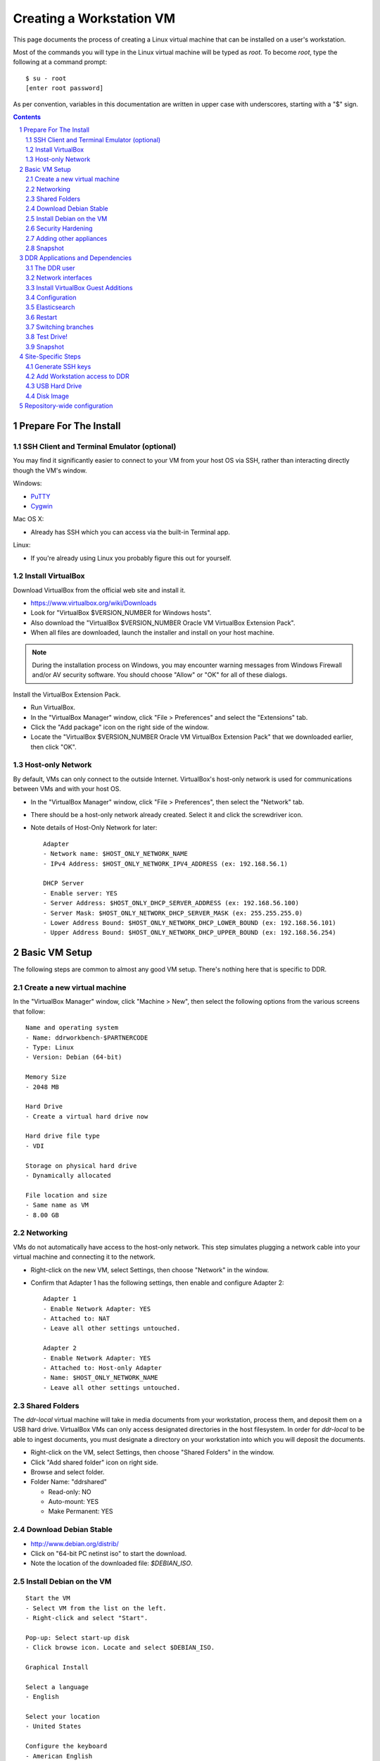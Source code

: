 .. _guide:

=========================
Creating a Workstation VM
=========================

This page documents the process of creating a Linux virtual machine that can be installed on a user's workstation.


Most of the commands you will type in the Linux virtual machine will be typed as `root`.  To become `root`, type the following at a command prompt::

    $ su - root
    [enter root password]

As per convention, variables in this documentation are written in upper case with underscores, starting with a "$" sign.

.. contents::
.. section-numbering::


Prepare For The Install
=======================



SSH Client and Terminal Emulator (optional)
-------------------------------------------

You may find it significantly easier to connect to your VM from your host OS via SSH, rather than interacting directly though the VM's window.

Windows:

* `PuTTY <https://duckduckgo.com/PuTTY>`_
* `Cygwin <http://cygwin.com/>`_

Mac OS X:

* Already has SSH which you can access via the built-in Terminal app.

Linux:

* If you're already using Linux you probably figure this out for yourself.



Install VirtualBox
------------------

Download VirtualBox from the official web site and install it.

- https://www.virtualbox.org/wiki/Downloads
- Look for "VirtualBox $VERSION_NUMBER for Windows hosts".
- Also download the "VirtualBox $VERSION_NUMBER Oracle VM VirtualBox Extension Pack".
- When all files are downloaded, launch the installer and install on your host machine.

.. note::
    During the installation process on Windows, you may encounter warning messages from Windows Firewall and/or AV security software. You should choose "Allow" or "OK" for all of these dialogs. 

Install the VirtualBox Extension Pack.

- Run VirtualBox.
- In the "VirtualBox Manager" window, click "File > Preferences" and select the "Extensions" tab.
- Click the "Add package" icon on the right side of the window.
- Locate the "VirtualBox $VERSION_NUMBER Oracle VM VirtualBox Extension Pack" that we downloaded earlier, then click "OK".



Host-only Network
-----------------

By default, VMs can only connect to the outside Internet.  VirtualBox's host-only network is used for communications between VMs and with your host OS.

- In the "VirtualBox Manager" window, click "File > Preferences", then select the "Network" tab.
- There should be a host-only network already created. Select it and click the screwdriver icon.
- Note details of Host-Only Network for later::

    Adapter
    - Network name: $HOST_ONLY_NETWORK_NAME
    - IPv4 Address: $HOST_ONLY_NETWORK_IPV4_ADDRESS (ex: 192.168.56.1)
    
    DHCP Server
    - Enable server: YES
    - Server Address: $HOST_ONLY_DHCP_SERVER_ADDRESS (ex: 192.168.56.100)
    - Server Mask: $HOST_ONLY_NETWORK_DHCP_SERVER_MASK (ex: 255.255.255.0)
    - Lower Address Bound: $HOST_ONLY_NETWORK_DHCP_LOWER_BOUND (ex: 192.168.56.101)
    - Upper Address Bound: $HOST_ONLY_NETWORK_DHCP_UPPER_BOUND (ex: 192.168.56.254)




Basic VM Setup
==============

The following steps are common to almost any good VM setup.  There's nothing here that is specific to DDR.



Create a new virtual machine
----------------------------

In the "VirtualBox Manager" window, click "Machine > New", then select the following options from the various screens that follow::

    Name and operating system
    - Name: ddrworkbench-$PARTNERCODE
    - Type: Linux
    - Version: Debian (64-bit)
    
    Memory Size
    - 2048 MB
    
    Hard Drive
    - Create a virtual hard drive now
    
    Hard drive file type
    - VDI
    
    Storage on physical hard drive
    - Dynamically allocated
    
    File location and size
    - Same name as VM
    - 8.00 GB



Networking
----------

VMs do not automatically have access to the host-only network.  This step simulates plugging a network cable into your virtual machine and connecting it to the network.

- Right-click on the new VM, select Settings, then choose "Network" in the window.
- Confirm that Adapter 1 has the following settings, then enable and configure Adapter 2::

    Adapter 1
    - Enable Network Adapter: YES
    - Attached to: NAT
    - Leave all other settings untouched.
    
    Adapter 2
    - Enable Network Adapter: YES
    - Attached to: Host-only Adapter
    - Name: $HOST_ONLY_NETWORK_NAME
    - Leave all other settings untouched.



Shared Folders
--------------

The `ddr-local` virtual machine will take in media documents from your workstation, process them, and deposit them on a USB hard drive.
VirtualBox VMs can only access designated directories in the host filesystem.
In order for `ddr-local` to be able to ingest documents, you must designate a directory on your workstation into which you will deposit the documents.

- Right-click on the VM, select Settings, then choose "Shared Folders" in the window.
- Click "Add shared folder" icon on right side.
- Browse and select folder.
- Folder Name: "ddrshared"
  
  - Read-only: NO
  - Auto-mount: YES
  - Make Permanent: YES



Download Debian Stable
---------------------------------

- http://www.debian.org/distrib/
- Click on "64-bit PC netinst iso" to start the download.
- Note the location of the downloaded file: `$DEBIAN_ISO`.



Install Debian on the VM
------------------------

::

    Start the VM
    - Select VM from the list on the left.
    - Right-click and select "Start".
    
    Pop-up: Select start-up disk
    - Click browse icon. Locate and select $DEBIAN_ISO.
    
    Graphical Install
    
    Select a language
    - English
    
    Select your location
    - United States
    
    Configure the keyboard
    - American English
    
    Configure the network: Primary network interface
    - eth0 or enp0s3
    
    Configure the network: Hostname
    - Enter your VM name
    
    Configure the network: Domain name
    - ddrlocal$NUM
    
    Set up users and passwords: Root password
    - ************ [choose a good password, write it down, keep in safe place]
    
    Set up users and passwords: Full name for the new user
    - Densho Partner
    
    Set up users and passwords: Username for your account
    - ddrclient
    
    Set up users and passwords: Choose a password for the new user
    - ************ [choose a good password, write it down, keep in safe place]
    
    Configure the clock
    - Pacific
    
    Partition disks
    - Guided - use entire disk and set up LVM
    
    Partition disks: Select disk to partition
    - [should only be one option]
    
    Partition disks: Partitioning scheme
    - All files in one partition
    
    Partition disks: Write changes?
    - Yes
    
    Partition disks
    - Finish partitioning and write changes to disk
    
    Partition disks: Write changes?
    - Yes
    
    Configure the package manager: Scan another CD or DVD?
    - No
    
    Configure the package manager: Debian archive mirror country
    - United States
    
    Configure the package manager: Debian archive mirror
    - ftp.us.debian.org
    
    Configure the package manager: HTTP proxy information
    - [leave blank]
    
    Configuring popularity contest: Participate in package usage survey?
    - Yes
    
    Software selection
    - Uncheck everything except "Standard system utilities"
    
    Install GRUB boot loader?
    - Yes
    
    Device for boot loader installation:
    - Select `ata-VBOX_HARDDISK_*` or similar.

Reboot the VM and log in.



Security Hardening
-----------------

`ufw` (Uncomplicated Firewall) is a simple interface for the built-in `iptables` software firewall.  The following steps will set the firewall to block all traffic except secure shell (ssh) and HTTP.::

    # apt-get install ufw
    # ufw allow 22/tcp
    # ufw allow 80/tcp
    # ufw allow 9001/tcp
    # ufw enable
    # ufw status
    Status: active
     
    To                         Action      From
    --                         ------      ----
    22/tcp                     ALLOW       Anywhere
    22/tcp                     ALLOW       Anywhere (v6)
    80/tcp                     ALLOW       Anywhere
    80/tcp                     ALLOW       Anywhere (v6)
    9001/tcp                   ALLOW       Anywhere
    9001/tcp                   ALLOW       Anywhere (v6)

Install the SSH server and `fail2ban`, a daemon that shuts down some types of automated SSH hacking::

    # apt-get install openssh-server fail2ban

Disable login for `root`.  Find the line containing `PermitRootLogin` and change the setting from `yes` to `no`.::

    # nano /etc/ssh/sshd_config

Restart SSH::

    # /etc/init.d/ssh restart



Adding other appliances 
-----------------

These are appliances that are highly useful in day-to-day troubleshooting and monitering

::
    $ apt-get update && apt-get install sudo byobu glances nfs-common


Snapshot
--------

You now have a basic Debian Linux server setup.  This is a good time to take a snapshot of your VM.

* In the VirtualBox Manager window, right-click on your VM and choose "Close > Save State".
* Click the "Snapshots" button.
* Click the "Take a Snapshot" icon or type Ctl+Shift+S.
* Wait fo the process to complete.
* Right-click on your VM and click "Start" to resume your installation.

If something goes wrong while installing the DDR, or if the developer makes a non-backwards-compatible change to the software, you can always come back to this point and not have to start from the very beginning.



DDR Applications and Dependencies
=================================

It is recommended to install `ddr-local` from a package repository, since your install will receive upgrades automatically as part of the normal system package update process.

**Adding the Repository**

Add the packaging signing key using the `apt-key` tool and then add the repository itself to your list of APT sources.  Commands for accomplishing this are listed below (for completeness we include commands to install curl and the apt tools - you may already have these installed).
::
    $ sudo apt-get update && sudo apt-get install curl apt-transport-https gnupg
    $ curl -s https://packages.densho.org/debian/keys/archive.asc | sudo apt-key add -

Next add the appopriate entry to `/etc/apt/sources.list.d`.

For Debian 8 (Jessie):
::
    $ echo "deb https://packages.densho.org/debian/ jessie main" | sudo tee /etc/apt/sources.list.d/densho.list

For Debian 9 (Stretch):
::
    $ echo "deb https://packages.densho.org/debian/ stretch main" | sudo tee /etc/apt/sources.list.d/densho.list

**Installing the Package**

You can now install the DDR Editor with the following commands (substitute 'master' with a branch name if you are installing a branch, e.g. 'develop'):
::
    $ sudo apt-get update
    $ sudo apt-get install ddrlocal-master

*Updating the Editor*

Once the package is installed you can get updates as part of the normal system update/upgrade process:
::
    $ sudo apt-get update && sudo apt-get upgrade


The DDR user
------------

IMPORTANT: The editor run as the `ddr` user, which is installed as part of the package install.  In the Densho HQ environment, it is *critical* that the `ddr` user has the uid and gid set to `1001`.  In other cases this likely does not matter.

User uid and gid are set in `/etc/passwd`.  If both of these commands return the same output you are good.
::
    $ cat /etc/passwd | grep ddr
    ddr:x:1001:1001::/home/ddr:/bin/bash
    $ cat /etc/passwd | grep 1001
    ddr:x:1001:1001::/home/ddr:/bin/bash

The installer should have set up the user/group properly but just in case you can change it manually; do this as soon after setting up the VM as possible.
::
    $ cd /opt/ddr-local/
    $ sudo make ddr-user


Network interfaces
-------------------------

Use the Makefile to install a networking config file to set the VM to a standard IP address (192.168.56.101).
::
    $ cd /opt/ddr-local/
    $ sudo make network-config
    $ sudo reboot

Log in and confirm that you have IP addresses for both network interfaces (`eth0` and `eth1`)
::
    # on Debian 8 / jessie
    $ sudo ifconfig
    # on Debian 9 / stretch
    $ sudo ip address

Either of these commands should return something like the following
::
    eth0      Link encap:Ethernet  HWaddr 08:00:27:40:b8:f8
              inet addr:10.0.2.15  Bcast:10.0.2.255  Mask:255.255.255.0
              ...
    
    eth1      Link encap:Ethernet  HWaddr 08:00:27:e8:cc:63
              inet addr:192.168.56.101  Bcast:192.168.56.255  Mask:255.255.255.0
              ...
    
    lo        Link encap:Local Loopback
              inet addr:127.0.0.1  Mask:255.0.0.0
              ...

Ping a common domain name and confirm that you get a response::

    $ ping google.com
    PING google.com (74.125.224.168) 56(84) bytes of data.
    64 bytes from lax02s01-in-f8.1e100.net (74.125.224.168): icmp_req=1 ttl=51 time=10.6 ms
    64 bytes from lax02s01-in-f8.1e100.net (74.125.224.168): icmp_req=2 ttl=51 time=9.80 ms
    64 bytes from lax02s01-in-f8.1e100.net (74.125.224.168): icmp_req=3 ttl=51 time=10.6 ms



Install VirtualBox Guest Additions
----------------------------------

source: http://virtualboxes.org/doc/installing-guest-additions-on-debian/

The Makefile can install VirtualBox Guest Additions, which is required
for accessing shared directories on the host system.
::
    $ cd /opt/ddr-local/
    $ sudo make vbox-guest

This step requires you to click "Devices > Insert Guest Additions CD
Image" in the device window.



Configuration
-------------

Repository-wide specifications and configurations are stored in a `ddr` repo that will be installed below.

Most settings are in `/etc/ddr/ddr.cfg`.  Settings in `/etc/ddr/local.cfg` will override settings in `/etc/ddr/ddr.cfg`, so `local.cfg` may be used to customize your setup.  These files are shared by `ddr-local`, `ddr-cmdln`, and `ddr-public`.

Settings specific to Django are in `/usr/local/src/ddr-public/ddrpublic/ddrpublic/settings.py`.

If this will be a stand-alone workstation or if you are using a Qumulo-style NFS and this machine will be the one to run the background indexing processes, run the following to set up and start the background process.::

    $ cd /opt/ddr-local/
    $ sudo make enable-bkgnd

`ddr-local` doesn't use the Django ORM for much, but you have to create a database anyway::

    $ cd /opt/ddr-local/
    $ sudo make syncdb



Elasticsearch
-------------

Local search is optionally provided by Elasticsearch. You can install it thusly:
::
    $ cd /opt/ddr-local/
    $ sudo make get-elasticsearch
    $ sudo make install-elasticsearch

The Elasticsearch service is disabled by default.  To enable it at boot
::
    $ sudo systemctl enable elasticsearch.service

The `ddrindex` command uses the Elasticsearch config from the `[public]` section because reasons. You can override that selection in `/etc/ddr/ddrlocal-local.cfg`.
::
    $ sudo vi /etc/ddr/ddrlocal-local.cfg

Add the following to the local config file.  You must add host and index settings to both the `[local]` and `[public]` settings.  `[local]` settings refer to the Elasticsearch index used by this copy of the DDR editor.  `[public]` settings refer to the index used by the public web sites.  Note that the `[local]` section requires a `docstore_enabled` setting before editor search functions will work.:
::
    [local]
    docstore_enabled=True
    docstore_host=10.0.1.127:9200
    docstore_index=ddrlocal
    
    [public]
    docstore_host=10.0.127:9200
    docstore_index=ddrlocal

docstore_hosts should point to where the elasticsearch server is running; if this is at the denshohq point it at Kyuzo. If it is a partner VM it should point at the local machine.:
::

Follow `ddrindex` instructions to set up an Elasticsearch index for local searching.
::
    $ cd /opt/ddr-local
    $ sudo su ddr
    ddr$ source /opt/ddr-local/venv/ddrlocal/bin/activate
    ddr$ ddrindex status
    ddr$ ddrindex conf
    ddr$ ddrindex status
    ddr$ ddrindex help



Restart
-------

Restart the servers and the web application to see the effects of your edits.::

    $ cd /opt/ddr-local/
    $ sudo make restart


Switching branches
------------------

*Package Install*

The DDR editor is available in two branches: master and develop.
The master branch is more stable and is intended for production use.
The develop branch is for more cutting edge features that may not be quite ready for the master branch.

It is not recommended that you switch branches manually, as updates will probably damage your install.
If you wish to use the develop branch instead of the master branch, remove `ddrlocal-master` and install `ddrlocal-develop`.
::
    $ sudo apt-get remove ddrlocal-master
    $ sudo apt-get install ddrlocal-develop



Test Drive!
-----------

At this point, you should be able to interact with the DDR-Local web application using a web browser on your host computer. (Restarting nginx or a reboot may be necessary)::

    http://192.168.56.101/

If you do not have a Store installed (see below) you will see errors when you try to view the collections list of other pages that require actual data.



Snapshot
--------

This would be a good time to take another snapshot of your VM.




Site-Specific Steps
===================

Nearly everything we have done up to this point will be the same from one VM to the next.
The following steps will "personalize" this VM as belonging to a particular user/organization. 

.. note::
    These procedures also require access to the DDR gitolite-admin master repo. For security reasons, do not clone the gitolite-admin repo to the VM itself. All operations with the gitolite-admin repo should only be performed on a secure, trusted machine! 



Generate SSH keys
-----------------

We use Gitolite to manage access to the various repositories on the sandbox server.
Gitolite allows or refuses access based on SSH public keys.
Normally users use their own personal keys.
In our case, each DDR VM has its own unique key.

SSH keys include a username and domain name at the end.  Usually this matches the name of the user to which the key belongs.  In our case, the web applications forevery DDR VM will be running as the user `ddr`, but we want the SSH key to be unique to the VM.

Create a second user with a username matching the organization (`$ORGANIZATION`)::

    # adduser $ORGANIZATION
    [enter info]

Become the `$ORGANIZATION` user and generate a passwordless SSH key. (Accept the default names and paths for the keyfiles -- i.e., `$ORGANIZATION/home/.ssh/id_rsa` and `$ORGANIZATION/home/.ssh/id_rsa.pub` Do not choose custom names or gitolite will not function correctly.).::

    # su - $ORGANIZATION
    $ ssh-keygen -t rsa
    [don't enter a passphrase]
    $ exit

As `root`, copy the newly-created private and public keys to the `ddr` user's home directory and make the keys owned by that user.::

    # cp -R /home/$ORGANIZATION/.ssh /home/ddr
    # chown -R ddr.ddr /home/ddr/.ssh

Copy `ddr`'s **public** key to a machine that has a copy of the gitolite-admin repository (using sFTP or `scp`).  The public key is: `/home/ddr/.ssh/id_rsa.pub`.


Add Workstation access to DDR
-----------------------------

On a machine that has a copy of the `gitolite-admin` repository, add the public key.  Rename the key from `id_rsa.pub` to `$ORGANIZATION@ddrlocal$NUM.pub`::

    $ cd /PATH/TO/gitolite-admin
    $ cp /PATH/TO/id_rsa.pub ./keydir/$ORGANIZATION@ddrlocal$NUM.pub

Edit `conf/gitolite.conf` to grant access to the user.
The organization's section should look like the following.
Please refer to the Gitolite manual for questions).
Replace "organization" with the keyword for the organization, seen elsewhere as `$ORGANIZATION`.::

    # ORGANIZATION - - - - - - - - - - - - -
     
    @organization = organization
     
    repo ddr-organization-[0-9]+
      C     = @admins @densho @organization
      RW+   = @admins
      RW    = @organization
     
    repo ddr-organization-[0-9]+-[0-9]+
      C     = @admins @densho @organization
      RW+   = @admins
      RW    = @organization

Add the pubkey and updated conf file and push to the Gitolite server.::

    $ git add keydir/$ORGANIZATION@ddrlocal$NUM.pub
    $ git add conf/gitolite.conf
    $ git commit -m "Added key: $ORGANIZATION@ddrlocal$NUM.pub"
    $ git push

On the VM, log in as the `ddr` user and confirm that the user now has access.::

    $ su - ddr
    ddr@pnr:~$ ssh git@mits.densho.org
    The authenticity of host 'mits.densho.org (216.168.60.179)' can't be established.
    RSA key fingerprint is a1:0b:04:28:61:88:c6:00:59:4c:8f:36:d3:1f:8c:c8.
    Are you sure you want to continue connecting (yes/no)? yes
    Warning: Permanently added 'mits.densho.org,216.168.60.179' (RSA) to the list of known hosts.
    PTY allocation request failed on channel 0
    hello testing, this is git@mits.densho.org running gitolite3 v3.2-19-gb9bbb78 on git 1.7.2.5
     
     R W C  ddr-testing-[0-9]+
     R W C  ddr-testing-[0-9]+-[0-9]+
     ...
    Connection to mits.densho.org closed.



USB Hard Drive
--------------

The DDR application is designed to store collection repositories on an attached USB hard drive. This portion of the VM prep procedure should only be performed if the USB drive will be sent along with the VM for installation at the partner site. If the partner has an existing USB drive at their location that will be used for the DDR, this step is unnecessary. The USB drive configuration should be performed at the partner location.


**Preparing a USB Drive**

To prepare a USB drive for the DDR,:

- format the drive as NTFS,
- create a `ddr/` directory in the drive's root directory.


**Configuring the VM to use the USB Drive**

This step configures VirtualBox to automatically attach the USB device to this VM whenever it (the VM) is running.

.. note::
    Once you set up a filter, your VM will expect the USB device to remain attached! If you unplug the device and try to use the VM you will see anomalous behavior!

- Attach the USB hard drive that you plan to use to your computer.
- Wait for the device to appear in your computer's list of drives before proceeding.
- In the VM window, click on "Devices > USB Devices" and select the device in the pop-up menu.  If you have your computer's list of drives visible, you should see the USB device disappear from the list.
- In the VM window, click on "Machine > Settings" and select "USB" from the left-hand side menu.
- Click the "Add Filter From Device" icon and select the device from the pop-up menu.

If you need to remove the device, follow the opposite procedure:

- In the VM window, click on "Machine > Settings" and select "USB" from the left-hand side menu.
- Select the device from the "USB Device Filters" box.
- Click the "Remove USB filter" icon.
- In the VM window, click on "Devices > USB Devices" and un-check the device in the pop-up menu.  If you have your computer's list of drives visible, you should see the USB device reappear in the list.

.. note::
    Because each USB drive will have a unique name/signature, you will need to perform this procedure each time you swap in a new drive for a full one being sent back to Densho HQ.


Disk Image
----------

Alternative to keeping collections on a USB hard drive (1.5.3)

**Preparing a Disk Image**

Before you start, note the device names, filesystems, and sizes for device that are attached to the system.  This is to avoid accidentally reformatting the wrong device.  A number of tools provide this information.::

    $ df 
    Filesystem               1K-blocks      Used Available Use% Mounted on
    rootfs                     7627880   3306624   3933776  46% /
    udev                         10240         0     10240   0% /dev
    tmpfs                       415104       316    414788   1% /run
    /dev/mapper/partner-root   7627880   3306624   3933776  46% /
    tmpfs                         5120         0      5120   0% /run/lock
    tmpfs                       830200         0    830200   0% /run/shm
    /dev/sda1                   233191     19354    201396   9% /boot
    none                     971127804 647786216 323341588  67% /media/sf_ddrshared
    /dev/sdc1                488375968 284164688 204211280  59% /media/WD5000BMV-2
    
    $ lsblk -f
    NAME                      FSTYPE LABEL       MOUNTPOINT
    sda                                          
    ├─sda1                                       /boot
    ├─sda2                                       
    └─sda5                                       
      ├─partner-root (dm-0)                      /
      └─partner-swap_1 (dm-1)                    [SWAP]
    sr0                                          
    sdc                                          
    └─sdc1                    ntfs   WD5000BMV-2

In this case, `/dev/sdc1` is a USB drive formatted as a DDR drive.  `/dev/sda` is not listed here but if you installed according to this document's instructions it contains the boot partition, operating system, and other files for the VM.

Create the new virtual disk in VirtualBox.

- Shut down the VM if it is running.
- In VirtualBox Manager, right-click on the VM and choose Settings.
- Under "Storage," notice that the SATA controller is the second item in the storage tree. Underneath should be a VMDK file named after the VM (e.g. "ddrworkbench.vmdk").
- Click on the SATA controller.  You should see the "Add CD/DVD Device" and "Add Hard Disk" icons. Click the hard disk.
- In the pop-up dialog, choose "Create new disk".
- On the hard drive file type screen select "VMDK". Other choices are certainly valid, though VMDK files are also readable by VMware.
- On the storage type screen choose "Fixed size".
- Give the virtual harddrive file a name and configure the size.

Creating the disk image may take a long time.  When it is finished, start the VM.

- Get the device ID from `fdisk`.  It will be a device that previously didn't exist and so should not match the information you collected above.  Since you just created the disk image it most likely is not formatted, so look for a "Disk /dev/DEVICE doesn't contain a valid partition table" message.  Note that `/dev/sda` is almost certainly the drive that contains the VM's operating system, so don't select that.::

    $ sudo fdisk -l
    [sudo] password for USERNAME:
     
    Disk /dev/sdb: 137.4 GB, 137438953472 bytes
    255 heads, 63 sectors/track, 16709 cylinders, total 268435456 sectors
    Units = sectors of 1 * 512 = 512 bytes
    Sector size (logical/physical): 512 bytes / 512 bytes
    I/O size (minimum/optimal): 512 bytes / 512 bytes
    Disk identifier: 0x00000000
     
    Disk /dev/sdb doesn't contain a valid partition table
    
    ...

- Create a single partition that fills the disk image.::

    $ sudo su
    root@pnr:/home/gjost# fdisk /dev/sdb
    Device contains neither a valid DOS partition table, nor Sun, SGI or OSF disklabel
    Building a new DOS disklabel with disk identifier 0x59565fb0.
    Changes will remain in memory only, until you decide to write them.
    After that, of course, the previous content won't be recoverable.
     
    Warning: invalid flag 0x0000 of partition table 4 will be corrected by w(rite)
    
    Command (m for help): n
    Partition type:
       p   primary (0 primary, 0 extended, 4 free)
       e   extended
    Select (default p): p
    Partition number (1-4, default 1): 1
    First sector (2048-268435455, default 2048): [RETURN]
    Using default value 2048
    Last sector, +sectors or +size{K,M,G} (2048-268435455, default 268435455): [RETURN]
    Using default value 268435455
     
    Command (m for help): w
    The partition table has been altered!
     
    Calling ioctl() to re-read partition table.
    Syncing disks.

- Format the partition as `ext4`.::

    # mkfs.ext4 /dev/sdb1 
    mke2fs 1.42.5 (29-Jul-2012)
    Filesystem label=
    OS type: Linux
    Block size=4096 (log=2)
    Fragment size=4096 (log=2)
    Stride=0 blocks, Stripe width=0 blocks
    8388608 inodes, 33554176 blocks
    1677708 blocks (5.00%) reserved for the super user
    First data block=0
    Maximum filesystem blocks=0
    1024 block groups
    32768 blocks per group, 32768 fragments per group
    8192 inodes per group
    Superblock backups stored on blocks: 
        32768, 98304, 163840, 229376, 294912, 819200, 884736, 1605632, 2654208, 
        4096000, 7962624, 11239424, 20480000, 23887872
     
    Allocating group tables: done                            
    Writing inode tables: done                            
    Creating journal (32768 blocks): done
    Writing superblocks and filesystem accounting information: done

- Make a directory to serve as the mount point.  Replace "DISKNAME" with the disk image name.::

    # mkdir /media/DISKNAME

- Add the new partition to `fstab` so it is mounted automatically on startup.::

    # vi /etc/fstab
    
    # Add the following line to the end of the file:
    /dev/sdb1    /media/DISKNAME    ext4    defaults,noatime    0    2

- Reboot the VM.

Finally, prep for use with ddr-local.  Make a `ddr` folder at the root of the drive that is owned by the `ddr` user.::

    # mkdir /media/DISKNAME/ddr
    # chown -R ddr.ddr /media/DISKNAME/ddr


**Configuring the VM to use the Disk Image**



Repository-wide configuration
=============================

Repository-wide specifications and configurations are stored in a `ddr` repo.  Create a base directory and clone the `ddr` repo to it.::

    # git clone USER@HOST:PATH/ddr.git /media/DISKNAME/ddr/ddr

Note that if you are testing code you may need to switch branches in the `ddr` repo.  Please see the "Switching branches" section.

